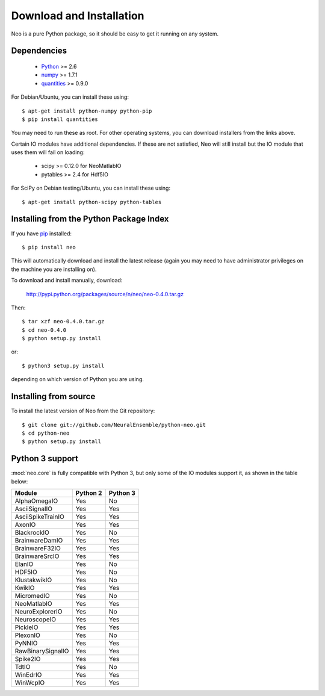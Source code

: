 *************************
Download and Installation
*************************

Neo is a pure Python package, so it should be easy to get it running on any
system.

Dependencies
============
  
    * Python_ >= 2.6
    * numpy_ >= 1.7.1
    * quantities_ >= 0.9.0

For Debian/Ubuntu, you can install these using::

    $ apt-get install python-numpy python-pip
    $ pip install quantities

You may need to run these as root. For other operating systems, you can
download installers from the links above.

Certain IO modules have additional dependencies. If these are not satisfied,
Neo will still install but the IO module that uses them will fail on loading:

   * scipy >= 0.12.0 for NeoMatlabIO
   * pytables >= 2.4 for Hdf5IO

For SciPy on Debian testing/Ubuntu, you can install these using::

    $ apt-get install python-scipy python-tables


Installing from the Python Package Index
========================================

If you have pip_ installed::

    $ pip install neo
    
This will automatically download and install the latest release (again
you may need to have administrator privileges on the machine you are installing
on).
    
To download and install manually, download:

    http://pypi.python.org/packages/source/n/neo/neo-0.4.0.tar.gz

Then::

    $ tar xzf neo-0.4.0.tar.gz
    $ cd neo-0.4.0
    $ python setup.py install
    
or::

    $ python3 setup.py install
    
depending on which version of Python you are using.


Installing from source
======================

To install the latest version of Neo from the Git repository::

    $ git clone git://github.com/NeuralEnsemble/python-neo.git
    $ cd python-neo
    $ python setup.py install


Python 3 support
================

:mod:`neo.core` is fully compatible with Python 3, but only some of the IO
modules support it, as shown in the table below:

================== ======== ========
Module             Python 2 Python 3
================== ======== ========
AlphaOmegaIO       Yes      No
AsciiSignalIO      Yes      Yes
AsciiSpikeTrainIO  Yes      Yes
AxonIO             Yes      Yes
BlackrockIO        Yes      No
BrainwareDamIO     Yes      Yes
BrainwareF32IO     Yes      Yes
BrainwareSrcIO     Yes      Yes
ElanIO             Yes      No
HDF5IO             Yes      No
KlustakwikIO       Yes      No
KwikIO             Yes      Yes
MicromedIO         Yes      No
NeoMatlabIO        Yes      Yes
NeuroExplorerIO    Yes      No
NeuroscopeIO       Yes      Yes
PickleIO           Yes      Yes
PlexonIO           Yes      No
PyNNIO             Yes      Yes
RawBinarySignalIO  Yes      Yes
Spike2IO           Yes      Yes
TdtIO              Yes      No
WinEdrIO           Yes      Yes
WinWcpIO           Yes      Yes
================== ======== ========



.. _`Python`: http://python.org/
.. _`numpy`: http://numpy.scipy.org/
.. _`quantities`: http://pypi.python.org/pypi/quantities
.. _`pip`: http://pypi.python.org/pypi/pip
.. _`setuptools`: http://pypi.python.org/pypi/setuptools
